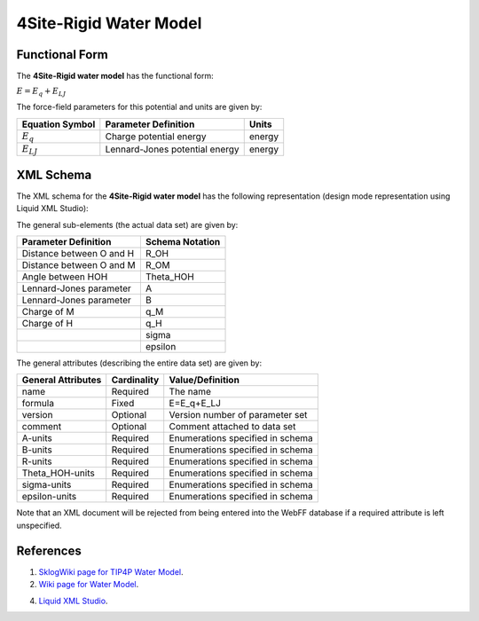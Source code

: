 .. _WaterModel-4Site-Rigid:

4Site-Rigid Water Model  
=======================

Functional Form
---------------

The **4Site-Rigid water model** has the functional form:

:math:`E={{E}_{q}}+{{E}_{LJ}}`

The force-field parameters for this potential and units are given by:

=================== ======================================= ===============
**Equation Symbol** **Parameter Definition**                **Units**
------------------- --------------------------------------- ---------------
:math:`E_{q}`       Charge potential energy                 energy
:math:`E_{LJ}`      Lennard-Jones potential energy          energy
=================== ======================================= ===============


XML Schema
----------

The XML schema for the **4Site-Rigid water model** has the following representation (design mode representation using Liquid XML Studio):

.. image:: ../../images/WaterModels-4Site-Rigid.png
	:align: center

The general sub-elements (the actual data set) are given by:

+-----------------------------------------+---------------------+
| **Parameter Definition**                | **Schema Notation** |
+-----------------------------------------+---------------------+
| Distance between O and H                | R_OH                |
+-----------------------------------------+---------------------+
| Distance between O and M                | R_OM                |
+-----------------------------------------+---------------------+
| Angle between HOH                       | Theta_HOH           |
+-----------------------------------------+---------------------+
| Lennard-Jones parameter                 | A                   |
+-----------------------------------------+---------------------+
| Lennard-Jones parameter                 | B                   |
+-----------------------------------------+---------------------+
| Charge of M                             | q_M                 |
+-----------------------------------------+---------------------+
| Charge of H                             | q_H                 |
+-----------------------------------------+---------------------+
|                                         | sigma               |
+-----------------------------------------+---------------------+
|                                         | epsilon             |
+-----------------------------------------+---------------------+

The general attributes (describing the entire data set) are given by:

====================== =============== =======================================
**General Attributes** **Cardinality** **Value/Definition**               
---------------------- --------------- ---------------------------------------
name                   Required        The name
formula                Fixed           E=E_q+E_LJ
version                Optional        Version number of parameter set
comment                Optional        Comment attached to data set
A-units                Required        Enumerations specified in schema
B-units                Required        Enumerations specified in schema
R-units                Required        Enumerations specified in schema
Theta_HOH-units        Required        Enumerations specified in schema
sigma-units            Required        Enumerations specified in schema
epsilon-units          Required        Enumerations specified in schema
====================== =============== =======================================

Note that an XML document will be rejected from being entered into the WebFF database if a required attribute is left unspecified. 

References
----------

1. `SklogWiki page for TIP4P Water Model`_.

2. `Wiki page for Water Model`_.

4. `Liquid XML Studio`_.

.. _SklogWiki page for TIP4P Water Model: http://www.sklogwiki.org/SklogWiki/index.php/TIP4P_model_of_water

.. _Wiki page for Water Model: https://en.wikipedia.org/wiki/Water_model

.. _Liquid XML Studio: https://www.liquid-technologies.com/

